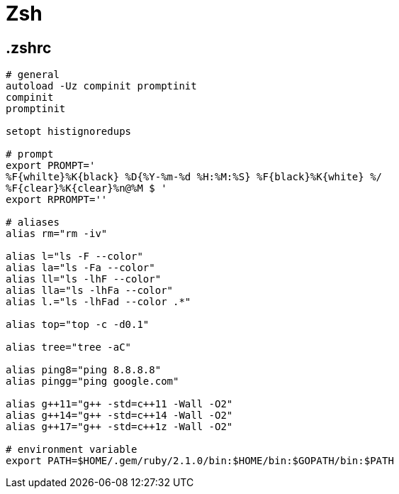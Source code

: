 = Zsh

== .zshrc

[source, sh]
----
# general
autoload -Uz compinit promptinit
compinit
promptinit

setopt histignoredups

# prompt
export PROMPT='
%F{whilte}%K{black} %D{%Y-%m-%d %H:%M:%S} %F{black}%K{white} %/ 
%F{clear}%K{clear}%n@%M $ '
export RPROMPT=''

# aliases
alias rm="rm -iv"

alias l="ls -F --color"
alias la="ls -Fa --color"
alias ll="ls -lhF --color"
alias lla="ls -lhFa --color"
alias l.="ls -lhFad --color .*"

alias top="top -c -d0.1"

alias tree="tree -aC"

alias ping8="ping 8.8.8.8"
alias pingg="ping google.com"

alias g++11="g++ -std=c++11 -Wall -O2"
alias g++14="g++ -std=c++14 -Wall -O2"
alias g++17="g++ -std=c++1z -Wall -O2"

# environment variable
export PATH=$HOME/.gem/ruby/2.1.0/bin:$HOME/bin:$GOPATH/bin:$PATH
----
